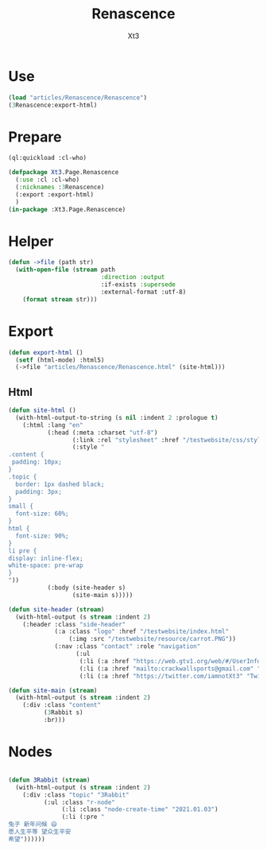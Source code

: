 #+TITLE: Renascence
#+AUTHOR: Xt3

* Use
#+BEGIN_SRC lisp
(load "articles/Renascence/Renascence")
(3Renascence:export-html)
#+END_SRC
* Prepare
#+BEGIN_SRC lisp :tangle yes
(ql:quickload :cl-who)

(defpackage Xt3.Page.Renascence
  (:use :cl :cl-who)
  (:nicknames :3Renascence)
  (:export :export-html)
  )
(in-package :Xt3.Page.Renascence)

#+END_SRC


* Helper
#+BEGIN_SRC lisp :tangle yes
(defun ->file (path str)
  (with-open-file (stream path
                          :direction :output
                          :if-exists :supersede
                          :external-format :utf-8)
    (format stream str)))
#+END_SRC

* Export
#+BEGIN_SRC lisp :tangle yes
(defun export-html ()
  (setf (html-mode) :html5)
  (->file "articles/Renascence/Renascence.html" (site-html)))

#+END_SRC
** Html
#+BEGIN_SRC lisp :tangle yes
(defun site-html ()
  (with-html-output-to-string (s nil :indent 2 :prologue t)
    (:html :lang "en"
           (:head (:meta :charset "utf-8")
                  (:link :rel "stylesheet" :href "/testwebsite/css/style.css")
                  (:style "
.content {
 padding: 10px;
}
.topic {
  border: 1px dashed black;
  padding: 3px;
}
small {
  font-size: 60%;
}
html {
  font-size: 90%;
}
li pre {
display: inline-flex;
white-space: pre-wrap
}
"))
           (:body (site-header s)
                  (site-main s)))))

(defun site-header (stream)
  (with-html-output (s stream :indent 2)
    (:header :class "side-header"
             (:a :class "logo" :href "/testwebsite/index.html"
                 (:img :src "/testwebsite/resource/carrot.PNG"))
             (:nav :class "contact" :role "navigation"
                   (:ul
                    (:li (:a :href "https://web.gtv1.org/web/#/UserInfo?id=5e85cf42ca963f510b635c44" "GTV"))
                    (:li (:a :href "mailto:crackwallsports@gmail.com" "Email"))
                    (:li (:a :href "https://twitter.com/iamnotXt3" "Twitter")))))))

(defun site-main (stream)
  (with-html-output (s stream :indent 2)
    (:div :class "content"
          (3Rabbit s)
          :br)))

#+END_SRC
* Nodes
#+BEGIN_SRC lisp :tangle yes

(defun 3Rabbit (stream)
  (with-html-output (s stream :indent 2)
    (:div :class "topic" "3Rabbit"
          (:ul :class "r-node"
               (:li :class "node-create-time" "2021.01.03")
               (:li (:pre "
兔子 新年问候 😄
愿人生平等 望众生平安
希望"))))))
#+END_SRC


